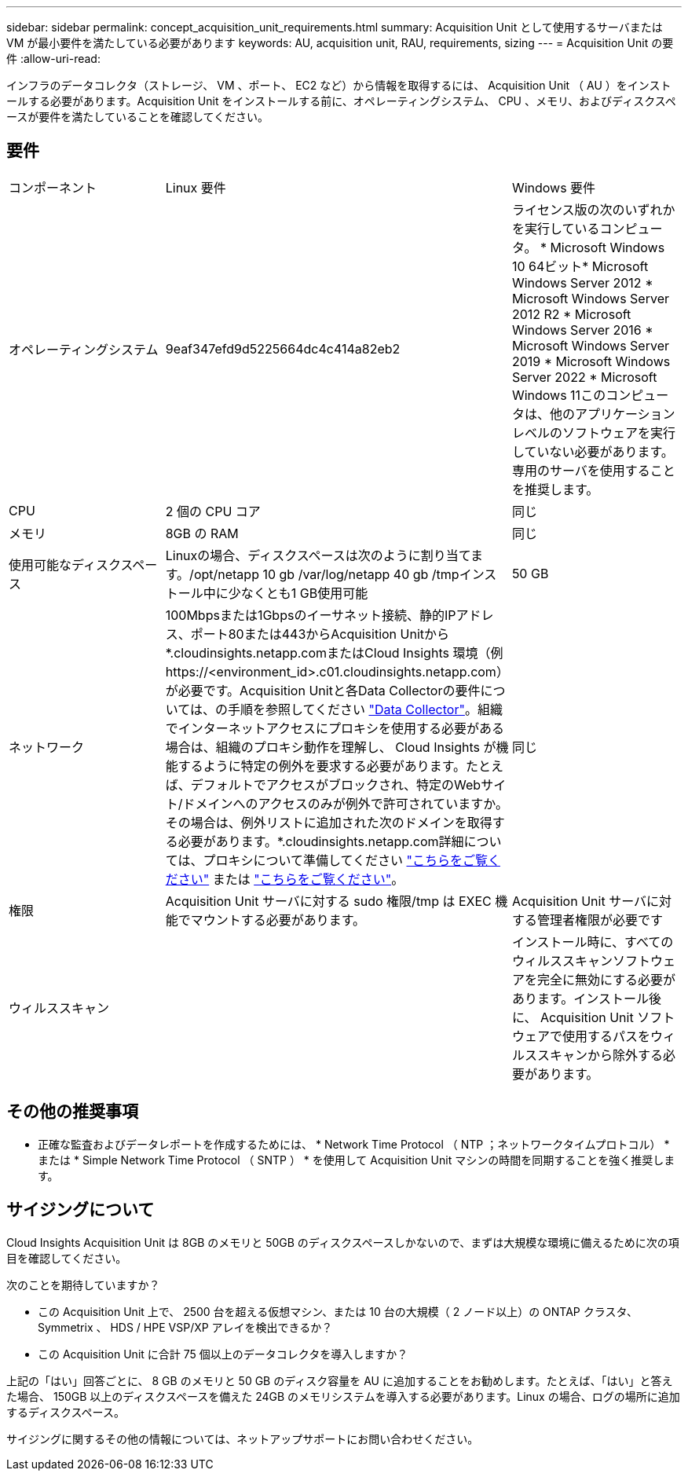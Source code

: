 ---
sidebar: sidebar 
permalink: concept_acquisition_unit_requirements.html 
summary: Acquisition Unit として使用するサーバまたは VM が最小要件を満たしている必要があります 
keywords: AU, acquisition unit, RAU, requirements, sizing 
---
= Acquisition Unit の要件
:allow-uri-read: 


[role="lead"]
インフラのデータコレクタ（ストレージ、 VM 、ポート、 EC2 など）から情報を取得するには、 Acquisition Unit （ AU ）をインストールする必要があります。Acquisition Unit をインストールする前に、オペレーティングシステム、 CPU 、メモリ、およびディスクスペースが要件を満たしていることを確認してください。



== 要件

|===


| コンポーネント | Linux 要件 | Windows 要件 


| オペレーティングシステム | 9eaf347efd9d5225664dc4c414a82eb2 | ライセンス版の次のいずれかを実行しているコンピュータ。 * Microsoft Windows 10 64ビット* Microsoft Windows Server 2012 * Microsoft Windows Server 2012 R2 * Microsoft Windows Server 2016 * Microsoft Windows Server 2019 * Microsoft Windows Server 2022 * Microsoft Windows 11このコンピュータは、他のアプリケーションレベルのソフトウェアを実行していない必要があります。専用のサーバを使用することを推奨します。 


| CPU | 2 個の CPU コア | 同じ 


| メモリ | 8GB の RAM | 同じ 


| 使用可能なディスクスペース | Linuxの場合、ディスクスペースは次のように割り当てます。/opt/netapp 10 gb /var/log/netapp 40 gb /tmpインストール中に少なくとも1 GB使用可能 | 50 GB 


| ネットワーク | 100Mbpsまたは1Gbpsのイーサネット接続、静的IPアドレス、ポート80または443からAcquisition Unitから*.cloudinsights.netapp.comまたはCloud Insights 環境（例 \https://<environment_id>.c01.cloudinsights.netapp.com）が必要です。Acquisition Unitと各Data Collectorの要件については、の手順を参照してください link:data_collector_list.html["Data Collector"]。組織でインターネットアクセスにプロキシを使用する必要がある場合は、組織のプロキシ動作を理解し、 Cloud Insights が機能するように特定の例外を要求する必要があります。たとえば、デフォルトでアクセスがブロックされ、特定のWebサイト/ドメインへのアクセスのみが例外で許可されていますか。その場合は、例外リストに追加された次のドメインを取得する必要があります。*.cloudinsights.netapp.com詳細については、プロキシについて準備してください link:task_troubleshooting_linux_acquisition_unit_problems.html#considerations-about-proxies-and-firewalls["こちらをご覧ください"] または link:task_troubleshooting_windows_acquisition_unit_problems.html#considerations-about-proxies-and-firewalls["こちらをご覧ください"]。 | 同じ 


| 権限 | Acquisition Unit サーバに対する sudo 権限/tmp は EXEC 機能でマウントする必要があります。 | Acquisition Unit サーバに対する管理者権限が必要です 


| ウィルススキャン |  | インストール時に、すべてのウィルススキャンソフトウェアを完全に無効にする必要があります。インストール後に、 Acquisition Unit ソフトウェアで使用するパスをウィルススキャンから除外する必要があります。 
|===


== その他の推奨事項

* 正確な監査およびデータレポートを作成するためには、 * Network Time Protocol （ NTP ；ネットワークタイムプロトコル） * または * Simple Network Time Protocol （ SNTP ） * を使用して Acquisition Unit マシンの時間を同期することを強く推奨します。




== サイジングについて

Cloud Insights Acquisition Unit は 8GB のメモリと 50GB のディスクスペースしかないので、まずは大規模な環境に備えるために次の項目を確認してください。

次のことを期待していますか？

* この Acquisition Unit 上で、 2500 台を超える仮想マシン、または 10 台の大規模（ 2 ノード以上）の ONTAP クラスタ、 Symmetrix 、 HDS / HPE VSP/XP アレイを検出できるか？
* この Acquisition Unit に合計 75 個以上のデータコレクタを導入しますか？


上記の「はい」回答ごとに、 8 GB のメモリと 50 GB のディスク容量を AU に追加することをお勧めします。たとえば、「はい」と答えた場合、 150GB 以上のディスクスペースを備えた 24GB のメモリシステムを導入する必要があります。Linux の場合、ログの場所に追加するディスクスペース。

サイジングに関するその他の情報については、ネットアップサポートにお問い合わせください。
